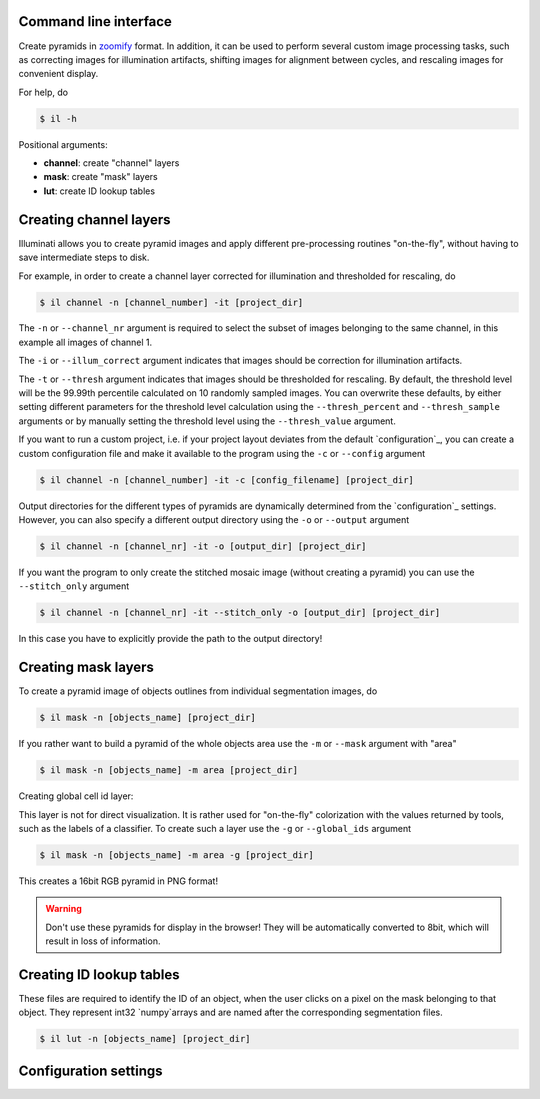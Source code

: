 Command line interface
----------------------

Create pyramids in `zoomify <http://www.zoomify.com/>`_ format. In addition, it can be used to perform several custom image processing tasks, such as correcting images for illumination artifacts, shifting images for alignment between cycles, and rescaling images for convenient display.

For help, do

.. code::

    $ il -h


Positional arguments:

- **channel**: create "channel" layers
- **mask**: create "mask" layers
- **lut**: create ID lookup tables


Creating channel layers
-----------------------

Illuminati allows you to create pyramid images and apply different pre-processing routines "on-the-fly", without having to save intermediate steps to disk. 

For example, in order to create a channel layer corrected for illumination and thresholded for rescaling, do

.. code::

    $ il channel -n [channel_number] -it [project_dir]


The ``-n`` or ``--channel_nr`` argument is required to select the subset of images belonging to the same channel, in this example all images of channel 1.

The ``-i`` or ``--illum_correct`` argument indicates that images should be  correction for illumination artifacts.

The ``-t`` or ``--thresh`` argument indicates that images should be thresholded for rescaling. By default, the threshold level will be the 99.99th percentile calculated on 10 randomly sampled images. You can overwrite these defaults, by either setting different parameters for the threshold level calculation using the ``--thresh_percent`` and ``--thresh_sample`` arguments or by manually setting the threshold level using the ``--thresh_value`` argument.

If you want to run a custom project, i.e. if your project layout deviates from the default `configuration`_, you can create a custom configuration file and make it available to the program using the ``-c`` or ``--config`` argument

.. code::

    $ il channel -n [channel_number] -it -c [config_filename] [project_dir]


Output directories for the different types of pyramids are dynamically determined from the `configuration`_ settings. However, you can also specify a different output directory using the ``-o`` or ``--output`` argument

.. code::

    $ il channel -n [channel_nr] -it -o [output_dir] [project_dir]


If you want the program to only create the stitched mosaic image (without creating a pyramid) you can use the ``--stitch_only`` argument

.. code::

    $ il channel -n [channel_nr] -it --stitch_only -o [output_dir] [project_dir]


In this case you have to explicitly provide the path to the output directory!


Creating mask layers
--------------------

To create a pyramid image of objects outlines from individual segmentation images, do

.. code::

    $ il mask -n [objects_name] [project_dir]

If you rather want to build a pyramid of the whole objects area use the ``-m`` or ``--mask`` argument with "area"

.. code::

    $ il mask -n [objects_name] -m area [project_dir]


Creating global cell id layer:

This layer is not for direct visualization. It is rather used for "on-the-fly" colorization with the values returned by tools, such as the labels of a classifier. To create such a layer use the ``-g`` or ``--global_ids`` argument

.. code::

    $ il mask -n [objects_name] -m area -g [project_dir]


This creates a 16bit RGB pyramid in PNG format!

.. warning::

    Don't use these pyramids for display in the browser! They will be automatically converted to 8bit, which will result in loss of information.


Creating ID lookup tables
-------------------------

These files are required to identify the ID of an object, when the user clicks on a pixel on the mask belonging to that object. They represent int32 `numpy`arrays and are named after the corresponding segmentation files.


.. code::

    $ il lut -n [objects_name] [project_dir]


Configuration settings
----------------------



